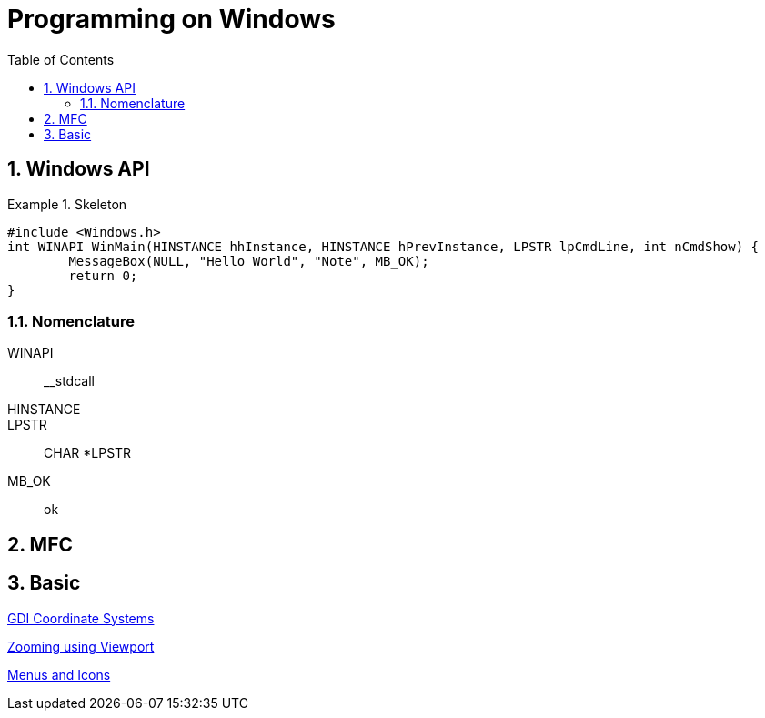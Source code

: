= Programming on Windows
:toc: left
:sectnums:

== Windows API
.Skeleton
====
[source, c++]
#include <Windows.h>
int WINAPI WinMain(HINSTANCE hhInstance, HINSTANCE hPrevInstance, LPSTR lpCmdLine, int nCmdShow) {
	MessageBox(NULL, "Hello World", "Note", MB_OK);
	return 0;
}
====

=== Nomenclature
WINAPI:: __stdcall
HINSTANCE::
LPSTR:: CHAR *LPSTR
MB_OK:: ok


== MFC


== Basic
http://www.functionx.com/visualc/gdi/gdicoord.htm[GDI Coordinate Systems]

https://www.codeproject.com/Questions/605822/ZoomingplususingplusViewport[Zooming using Viewport]

http://www.winprog.org/tutorial/menus.html[Menus and Icons]
